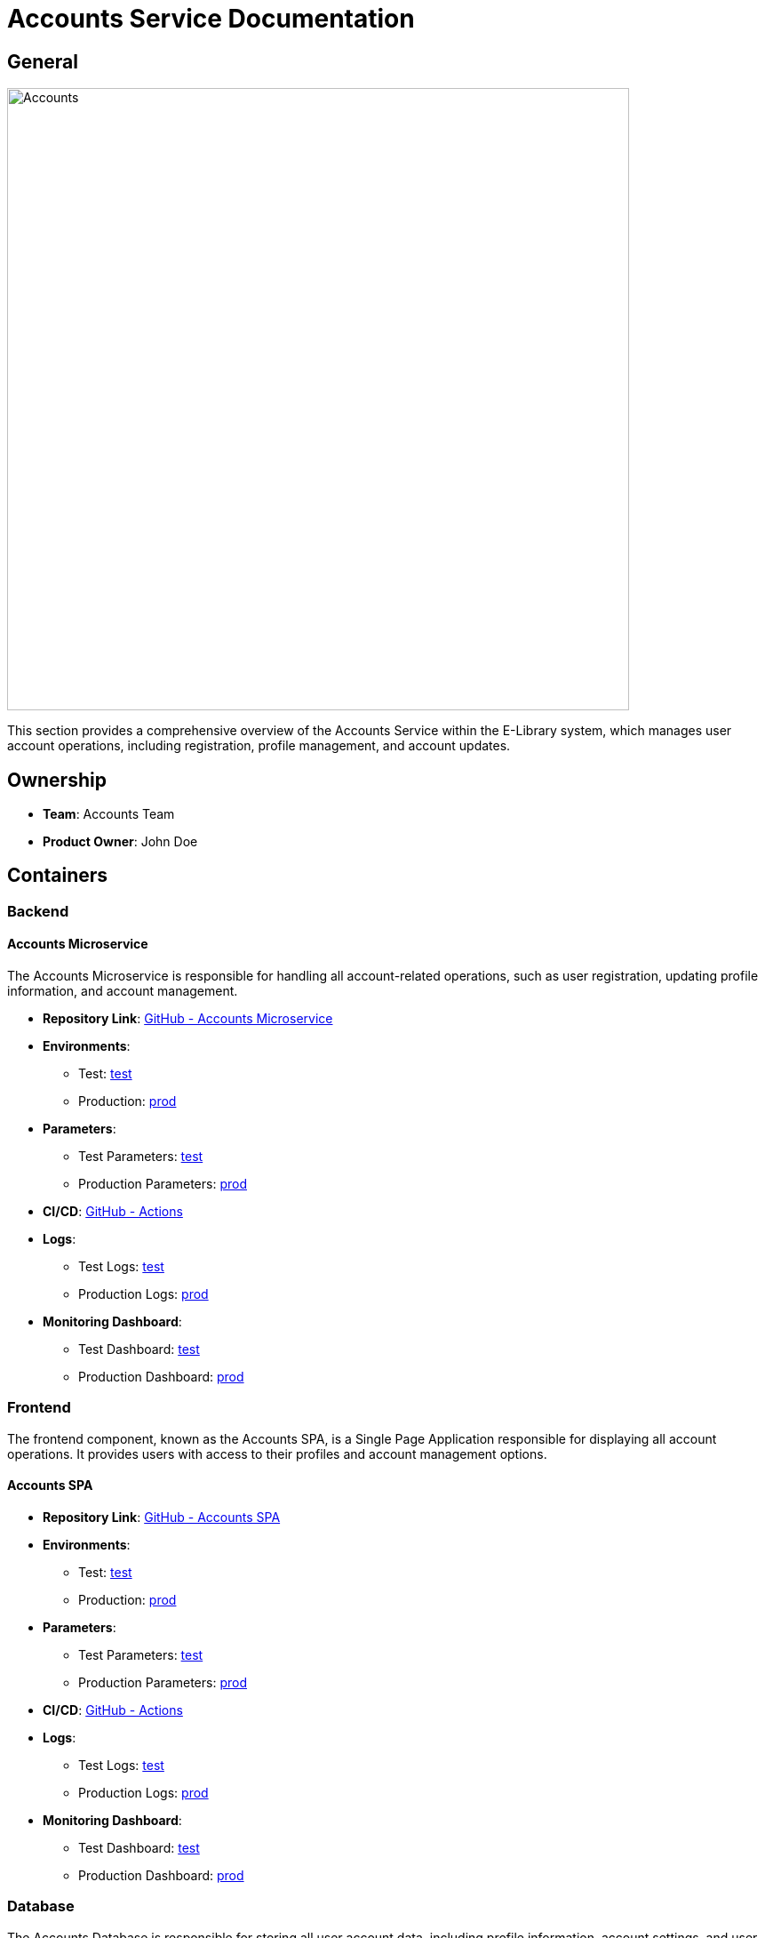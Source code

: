 = Accounts Service Documentation

== General

image::/site/accounts.png[Accounts,700,align="right"]

This section provides a comprehensive overview of the Accounts Service within the E-Library system, which manages user account operations, including registration, profile management, and account updates.

== Ownership

* **Team**: Accounts Team
* **Product Owner**: John Doe

== Containers

### Backend

#### Accounts Microservice

The Accounts Microservice is responsible for handling all account-related operations, such as user registration, updating profile information, and account management.

* **Repository Link**:
link:https://github.com/Goodmorning918/E-Library-Architecture[GitHub - Accounts Microservice]

* **Environments**:
- Test: link:https://library.test.accounts.com[test]
- Production: link:https://library.accounts.com[prod]

* **Parameters**:
- Test Parameters: link:https://aws.params.com/test/accounts[test]
- Production Parameters: link:https://aws.params.com/prod/accounts[prod]

* **CI/CD**:
link:https://github.com/Goodmorning918/E-Library-Architecture/actions[GitHub - Actions]

* **Logs**:
- Test Logs: link:https://logserver.com/test/accounts[test]
- Production Logs: link:https://logserver.com/prod/accounts[prod]

* **Monitoring Dashboard**:
- Test Dashboard: link:https://monitoring.com/test/accounts[test]
- Production Dashboard: link:https://monitoring.com/prod/accounts[prod]

### Frontend

The frontend component, known as the Accounts SPA, is a Single Page Application responsible for displaying all account operations. It provides users with access to their profiles and account management options.

#### Accounts SPA

* **Repository Link**:
link:https://github.com/Goodmorning918/E-Library-Architecture[GitHub - Accounts SPA]

* **Environments**:
- Test: link:https://library.test.accountsSpa.com[test]
- Production: link:https://library.accountsSpa.com[prod]

* **Parameters**:
- Test Parameters: link:https://aws.params.com/test/accountsSpa[test]
- Production Parameters: link:https://aws.params.com/prod/accountsSpa[prod]

* **CI/CD**:
link:https://github.com/Goodmorning918/E-Library-Architecture/actions[GitHub - Actions]

* **Logs**:
- Test Logs: link:https://logserver.com/test/accountsSpa[test]
- Production Logs: link:https://logserver.com/prod/accountsSpa[prod]

* **Monitoring Dashboard**:
- Test Dashboard: link:https://monitoring.com/test/accountsSpa[test]
- Production Dashboard: link:https://monitoring.com/prod/accountsSpa[prod]

### Database

The Accounts Database is responsible for storing all user account data, including profile information, account settings, and user credentials.

#### Accounts Database

* **Database Link**:
- Test Database: link:https://library.test.accountsDb.com[test]
- Production Database: link:https://library.prod.accountsDb.com[prod]

* **Database Read-Only Access**:
- Test Credentials
- User: **user1**
- Password: **password1**

== Accounts Processes

This section details key processes involved in managing user accounts, including reader registration and storing user recommendations.

.[.collapse-title]#Reader Registration#
[%collapsible]
====
The *Reader Registration* process allows a new user to create an account. The Accounts SPA sends registration information to the Accounts Microservice, which then stores the new user details in the Accounts Database.

image::embed:reader-registration[Reader Registration]
====

.[.collapse-title]#Store User Recommendations After Reader Registration#
[%collapsible]
====
The *Store User Recommendations After Reader Registration* process involves setting up initial recommendations for a new user after account creation. The Accounts Microservice interacts with the Recommendations Service to store relevant data in the Recommendations Database.

image::embed:store-user-recommendations-after-reader-registration[Store User Recommendations After Reader Registration]
====
